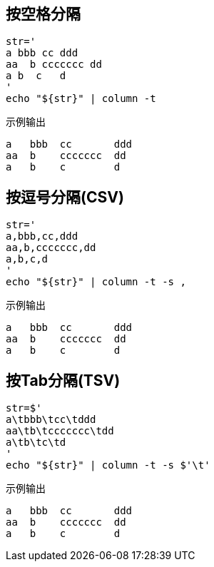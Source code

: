 

== 按空格分隔

[source,shell]
----
str='
a bbb cc ddd
aa  b ccccccc dd
a b  c   d
'
echo "${str}" | column -t

----

示例输出
[source,plain]
----
a   bbb  cc       ddd
aa  b    ccccccc  dd
a   b    c        d
----


== 按逗号分隔(CSV)

[source,shell]
----
str='
a,bbb,cc,ddd
aa,b,ccccccc,dd
a,b,c,d
'
echo "${str}" | column -t -s ,

----

示例输出
[source,plain]
----
a   bbb  cc       ddd
aa  b    ccccccc  dd
a   b    c        d
----

== 按Tab分隔(TSV)

[source,shell]
----
str=$'
a\tbbb\tcc\tddd
aa\tb\tccccccc\tdd
a\tb\tc\td
'
echo "${str}" | column -t -s $'\t'

----

示例输出
[source,plain]
----
a   bbb  cc       ddd
aa  b    ccccccc  dd
a   b    c        d
----
